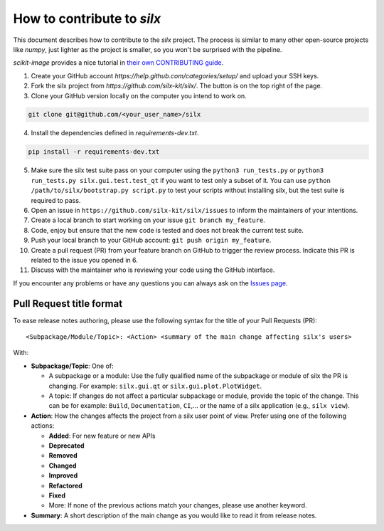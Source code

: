 How to contribute to *silx*
---------------------------

This document describes how to contribute to the *silx* project.
The process is similar to many other open-source projects like *numpy*, just lighter as the project is smaller, so you won't be surprised with the pipeline.

*scikit-image* provides a nice tutorial in `their own CONTRIBUTING guide`_.


1. Create your GitHub account `https://help.github.com/categories/setup/`
   and upload your SSH keys.

2. Fork the silx project from `https://github.com/silx-kit/silx/`.
   The button is on the top right of the page.

3. Clone your GitHub version locally on the computer you intend to work on.

.. code-block:: bash

   git clone git@github.com/<your_user_name>/silx

4. Install the dependencies defined in *requirements-dev.txt*.

.. code-block:: bash

   pip install -r requirements-dev.txt

5. Make sure the silx test suite pass on your computer using the ``python3 run_tests.py`` or
   ``python3 run_tests.py silx.gui.test.test_qt`` if you want to test only a subset of it. 
   You can use ``python /path/to/silx/bootstrap.py script.py`` to test your scripts without
   installing silx, but the test suite is required to pass.

6. Open an issue in ``https://github.com/silx-kit/silx/issues`` to inform the
   maintainers of your intentions.

7. Create a local branch to start working on your issue ``git branch my_feature``.

8. Code, enjoy but ensure that the new code is tested and does not break
   the current test suite.

9. Push your local branch to your GitHub account: ``git push origin my_feature``.

10. Create a pull request (PR) from your feature branch on GitHub to trigger
    the review process. Indicate this PR is related to the issue you opened in 6.

11. Discuss with the maintainer who is reviewing your code using the GitHub interface.

If you encounter any problems or have any questions you can always ask on the `Issues page`_.


Pull Request title format
.........................

To ease release notes authoring, please use the following syntax for the title of your Pull Requests (PR)::

  <Subpackage/Module/Topic>: <Action> <summary of the main change affecting silx's users>


With:

- **Subpackage/Topic**: One of:

  - A subpackage or a module: Use the fully qualified name of the subpackage or module of silx the PR is changing.
    For example: ``silx.gui.qt`` or ``silx.gui.plot.PlotWidget``.
  - A topic: If changes do not affect a particular subpackage or module, provide the topic of the change.
    This can be for example: ``Build``, ``Documentation``, ``CI``,... or the name of a silx application (e.g., ``silx view``).

- **Action**: How the changes affects the project from a silx user point of view.
  Prefer using one of the following actions:

  - **Added**: For new feature or new APIs
  - **Deprecated**
  - **Removed**
  - **Changed**
  - **Improved**
  - **Refactored**
  - **Fixed**
  - More: If none of the previous actions match your changes, please use another keyword.

- **Summary**: A short description of the main change as you would like to read it from release notes.


.. _their own CONTRIBUTING guide: https://github.com/scikit-image/scikit-image/blob/3736339272b9d129f98fc723b508ac5490c171fa/CONTRIBUTING.rst
.. _Issues page: https://github.com/silx-kit/silx/issues
